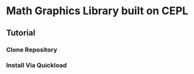 * Math Graphics Library built on CEPL
** Tutorial
*** Clone Repository
*** Install Via Quickload
*** 
